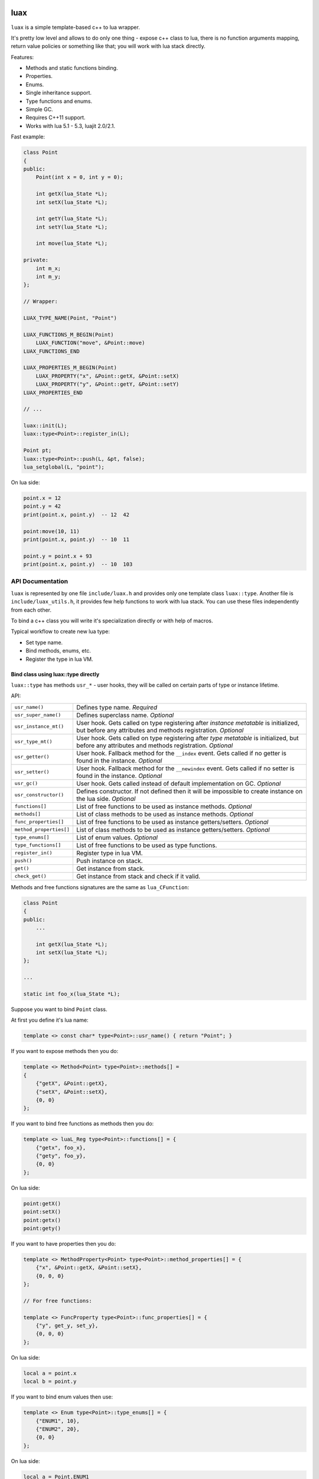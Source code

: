 .. image:: https://travis-ci.org/skozlovf/luax.png?branch=master
   :target: https://travis-ci.org/skozlovf/luax

luax
====

``luax`` is a simple template-based c++ to lua wrapper.

It's pretty low level and allows to do only one thing - expose c++ class to lua,
there is no function arguments mapping, return value policies
or something like that; you will work with lua stack directly.

Features:

* Methods and static functions binding.
* Properties.
* Enums.
* Single inheritance support.
* Type functions and enums.
* Simple GC.
* Requires C++11 support.
* Works with lua 5.1 - 5.3, luajit 2.0/2.1.

Fast example:

.. code-block:: c++

    class Point
    {
    public:
        Point(int x = 0, int y = 0);

        int getX(lua_State *L);
        int setX(lua_State *L);

        int getY(lua_State *L);
        int setY(lua_State *L);

        int move(lua_State *L);

    private:
        int m_x;
        int m_y;
    };

    // Wrapper:

    LUAX_TYPE_NAME(Point, "Point")

    LUAX_FUNCTIONS_M_BEGIN(Point)
        LUAX_FUNCTION("move", &Point::move)
    LUAX_FUNCTIONS_END

    LUAX_PROPERTIES_M_BEGIN(Point)
        LUAX_PROPERTY("x", &Point::getX, &Point::setX)
        LUAX_PROPERTY("y", &Point::getY, &Point::setY)
    LUAX_PROPERTIES_END

    // ...

    luax::init(L);
    luax::type<Point>::register_in(L);

    Point pt;
    luax::type<Point>::push(L, &pt, false);
    lua_setglobal(L, "point");

On lua side:

.. code-block:: lua

    point.x = 12
    point.y = 42
    print(point.x, point.y)  -- 12  42

    point:move(10, 11)
    print(point.x, point.y)  -- 10  11

    point.y = point.x + 93
    print(point.x, point.y)  -- 10  103

API Documentation
-----------------

``luax`` is represented by one file ``include/luax.h`` and provides only one
template class ``luax::type``. Another file is ``include/luax_utils.h``,
it provides few help functions to work with lua stack. You can use these files
independently from each other.

To bind a c++ class you will write it's specialization directly
or with help of macros.

Typical workflow to create new lua type:

* Set type name.
* Bind methods, enums, etc.
* Register the type in lua VM.


Bind class using luax::type directly
^^^^^^^^^^^^^^^^^^^^^^^^^^^^^^^^^^^^

``luax::type`` has methods ``usr_*`` - user hooks, they will be called on
certain parts of type or instance lifetime.

API:

=======================  =======================================================
``usr_name()``           Defines type name. *Required*

``usr_super_name()``     Defines superclass name. *Optional*

``usr_instance_mt()``    User hook. Gets called on type registering after
                         *instance metatable* is initialized, but before
                         any attributes and methods registration. *Optional*

``usr_type_mt()``        User hook. Gets called on type registering after
                         *type metatable* is initialized, but before
                         any attributes and methods registration. *Optional*

``usr_getter()``         User hook. Fallback method for the ``__index`` event.
                         Gets called if no getter is found in the
                         instance. *Optional*

``usr_setter()``         User hook. Fallback method for the ``__newindex``
                         event. Gets called if no setter is found in the
                         instance. *Optional*

``usr_gc()``             User hook. Gets called instead of default
                         implementation on GC. *Optional*

``usr_constructor()``    Defines constructor. If not defined then it will be
                         impossible to create instance on the lua side.
                         *Optional*

``functions[]``          List of free functions to be used as instance methods.
                         *Optional*

``methods[]``            List of class methods to be used as instance methods.
                         *Optional*

``func_properties[]``    List of free functions to be used as instance
                         getters/setters. *Optional*

``method_properties[]``  List of class methods to be used as instance
                         getters/setters. *Optional*

``type_enums[]``         List of enum values. *Optional*

``type_functions[]``     List of free functions to be used as type functions.

``register_in()``        Register type in lua VM.

``push()``               Push instance on stack.

``get()``                Get instance from stack.

``check_get()``          Get instance from stack and check if it valid.
=======================  =======================================================


Methods and free functions signatures are the same as ``lua_CFunction``:

.. code-block:: c++

    class Point
    {
    public:
        ...
        
        int getX(lua_State *L);
        int setX(lua_State *L);
    };

    ...

    static int foo_x(lua_State *L);


Suppose you want to bind ``Point`` class.

At first you define it's lua name:

.. code-block:: c++

    template <> const char* type<Point>::usr_name() { return "Point"; }


If you want to expose methods then you do:

.. code-block:: c++

    template <> Method<Point> type<Point>::methods[] =
    {
        {"getX", &Point::getX},
        {"setX", &Point::setX},
        {0, 0}
    };

If you want to bind free functions as methods then you do:

.. code-block:: c++

    template <> luaL_Reg type<Point>::functions[] = {
        {"getx", foo_x},
        {"gety", foo_y},
        {0, 0}
    };

On lua side:

.. code-block:: lua

    point:getX()
    point:setX()
    point:getx()
    point:gety()


If you want to have properties then you do:

.. code-block:: c++

    template <> MethodProperty<Point> type<Point>::method_properties[] = {
        {"x", &Point::getX, &Point::setX},
        {0, 0, 0}
    };

    // For free functions:

    template <> FuncProperty type<Point>::func_properties[] = {
        {"y", get_y, set_y},
        {0, 0, 0}
    };

On lua side:

.. code-block:: lua

    local a = point.x
    local b = point.y


If you want to bind enum values then use:

.. code-block:: c++

    template <> Enum type<Point>::type_enums[] = {
        {"ENUM1", 10},
        {"ENUM2", 20},
        {0, 0}
    };

On lua side:

.. code-block:: lua

    local a = Point.ENUM1
    local b = Point.ENUM2


You also may have functions attached to type:

.. code-block:: c++

    template <> luaL_Reg type<Point>::type_functions[] = {
        {"func1", func1},
        {"func2", func2},
        {0, 0}
    };

On lua side:

.. code-block:: lua

    Point.func1()
    Point.func2()


Define a constructor to allow type instance creation on lua side:

.. code-block:: c++

    template <> Point* type<Point>::usr_constructor(lua_State *L)
    {
        int x = lua_tointeger(L, 2);
        int y = lua_tointeger(L, 3);
        return new Point(x, y);
    }

On lua side:

.. code-block:: lua

    local p = Point(1, 2)
    print(p.x, p.y)



Before registering any types you have to run ``luax::init``:

.. code-block:: c++

    luax::init(L);

Now you can register your type:

.. code-block:: c++

    luax::type<Point>::register_in(L);


Use ``type::push()`` to put an instance on stack:

.. code-block:: c++

    Point *p = new Point(1, 2);
    luax::type<Point>::push(L, p);
    lua_setglobal(L, "p");

On lua side:

.. code-block:: lua

    local a = p.x
    local b = p.getY()

By default ``p`` will be deleted on GC, if you want to prevent this then pass
``false`` as last parameter:

.. code-block:: c++

    Point p;
    ...
    luax::type<Point>::push(L, &p, false);


Use ``type::get()`` or ``type::check_get()`` to get ``Point`` instance
from the stack:

.. code-block:: c++

    Point *p = luax::type<Point>::get(L, -1);
    Point *p = luax::type<Point>::check_get(L, -1);

``type::check_get()`` will raise an error if value on stack is not a Point
instance.

See complete example in ``tests\LuaxPointExample.cpp``.

Bind class using macro
^^^^^^^^^^^^^^^^^^^^^^

There are few macro to help with type definition:

+-------------------------------------+---------------------------------------+
| Macro                               | Description                           |
+=====================================+=======================================+
| ``LUAX_TYPE_NAME(cls,name)``        | Define type name.                     |
+-------------------------------------+---------------------------------------+
| ``LUAX_TYPE_SUPER_NAME(cls,name)``  | Define superclass name.               |
+-------------------------------------+---------------------------------------+
| ::                                  | Define instance methods.              |
|                                     |                                       |
|     LUAX_FUNCTIONS_BEGIN(cls)       |                                       |
|     LUAX_FUNCTIONS_M_BEGIN(cls)     |                                       |
|     LUAX_FUNCTION(name, f)          |                                       |
|     LUAX_FUNCTIONS_END              |                                       |
+-------------------------------------+---------------------------------------+
| ::                                  | Define instance properties.           |
|                                     |                                       |
|     LUAX_PROPERTIES_BEGIN(cls)      |                                       |
|     LUAX_PROPERTIES_M_BEGIN(cls)    |                                       |
|     LUAX_PROPERTY(name,get,set)     |                                       |
|     LUAX_PROPERTIES_END             |                                       |
+-------------------------------------+---------------------------------------+
| ::                                  | Define enums.                         |
|                                     |                                       |
|     LUAX_TYPE_ENUMS_BEGIN(cls)      |                                       |
|     LUAX_ENUM(name,val)             |                                       |
|     LUAX_TYPE_ENUMS_END             |                                       |
+-------------------------------------+---------------------------------------+
| ::                                  | Define type functions.                |
|                                     |                                       |
|     LUAX_TYPE_FUNCTIONS_BEGIN(cls)  |                                       |
|     LUAX_TYPE_FUNCTIONS_END         |                                       |
+-------------------------------------+---------------------------------------+

See example in ``tests\LuaxPointWtihMacroExample.cpp``.


Inheritance
^^^^^^^^^^^

``luax`` supports single inheritance.

If you want to inherit base class attributes then define superclass name
and register types starting from base class.

.. code-block:: c++

    class Point {};
    class PointEx: public Point {};

    LUAX_TYPE_NAME(Point, "Point")
    ...

    LUAX_TYPE_NAME(PointEx, "PointEx")
    LUAX_TYPE_SUPER_NAME(PointEx, "Point")
    ...

    luax::init(L);
    luax::type<Point>::register_in(L);
    luax::type<PointEx>::register_in(L);

After that if no attribute (property or method) is found in PointEx then it
will be searched in Point.

User hooks
^^^^^^^^^^

``luax`` provides user hooks which gets called on type registration and
at runtime.

If you want to customize lua type somehow then you may use registration hooks:

* ``usr_instance_mt()``
* ``usr_type_mt()``

Here are simplified registration steps when you call
``luax::type<>::register_in()``:

* Create instance metatable.
* Hook metamethods on the metatable (``__index``, ``__newindex`` etc).
* **Call** ``usr_instance_mt()``. The metatable will be on top of the stack.
* Register methods and properties.
* Create type metatable.
* Hook metamethods on the metatable.
* **Call** ``usr_type_mt()``. Type's metatable will be on top of the stack.
* Register type functions and enums.

--------------------------------------------------------------------------------

Runtime hooks:

* ``usr_gc()``
* ``usr_getter()``
* ``usr_setter()``

If you want to perform custom finalization on GC then implement ``usr_gc()``.

Return ``false`` to allow instance deleting by ``luax``, if you
perform custom delete operations then return ``true``.

Default implementation returns ``false`` to auto delete the object:

.. code-block:: c++

    bool type<T>::usr_gc(lua_State*, T*) { return false; }


``usr_getter()`` and ``usr_setter()`` are used as fallback actions if no
attribute is found.

``__index`` lookup algorithm:

1. Search getter.
2. Search method in the instance.
3. Search getter in the superclass.
4. Search method in the superclass.
5. Repeat 3, 4 for all superclasses.
6. **Call** ``usr_getter()``.

``__newindex`` lookup algorithm:

1. Search setter.
2. Search attribute in the instance.
3. Search setter in the superclass.
4. Search attribute in the superclass.
5. Repeat 3, 4 for all superclasses.
6. **Call** ``usr_setter()``.

By default ``usr_getter()`` and ``usr_setter()`` returns ``nil``.

